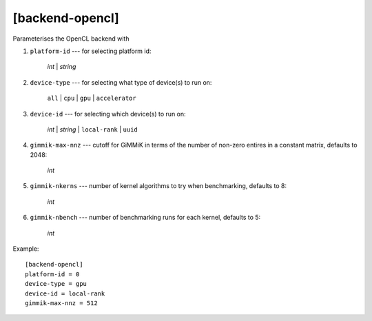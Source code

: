 ****************
[backend-opencl]
****************

Parameterises the OpenCL backend with

#. ``platform-id`` --- for selecting platform id:

    *int* | *string*

#. ``device-type`` --- for selecting what type of device(s) to run on:

    ``all`` | ``cpu`` | ``gpu`` | ``accelerator``

#. ``device-id`` --- for selecting which device(s) to run on:

    *int* | *string* | ``local-rank`` | ``uuid``

#. ``gimmik-max-nnz`` --- cutoff for GiMMiK in terms of the number of
   non-zero entires in a constant matrix, defaults to 2048:

    *int*

#. ``gimmik-nkerns`` --- number of kernel algorithms to try when
   benchmarking, defaults to 8:

    *int*

#. ``gimmik-nbench`` --- number of benchmarking runs for each
   kernel, defaults to 5:

     *int*

Example::

    [backend-opencl]
    platform-id = 0
    device-type = gpu
    device-id = local-rank
    gimmik-max-nnz = 512
